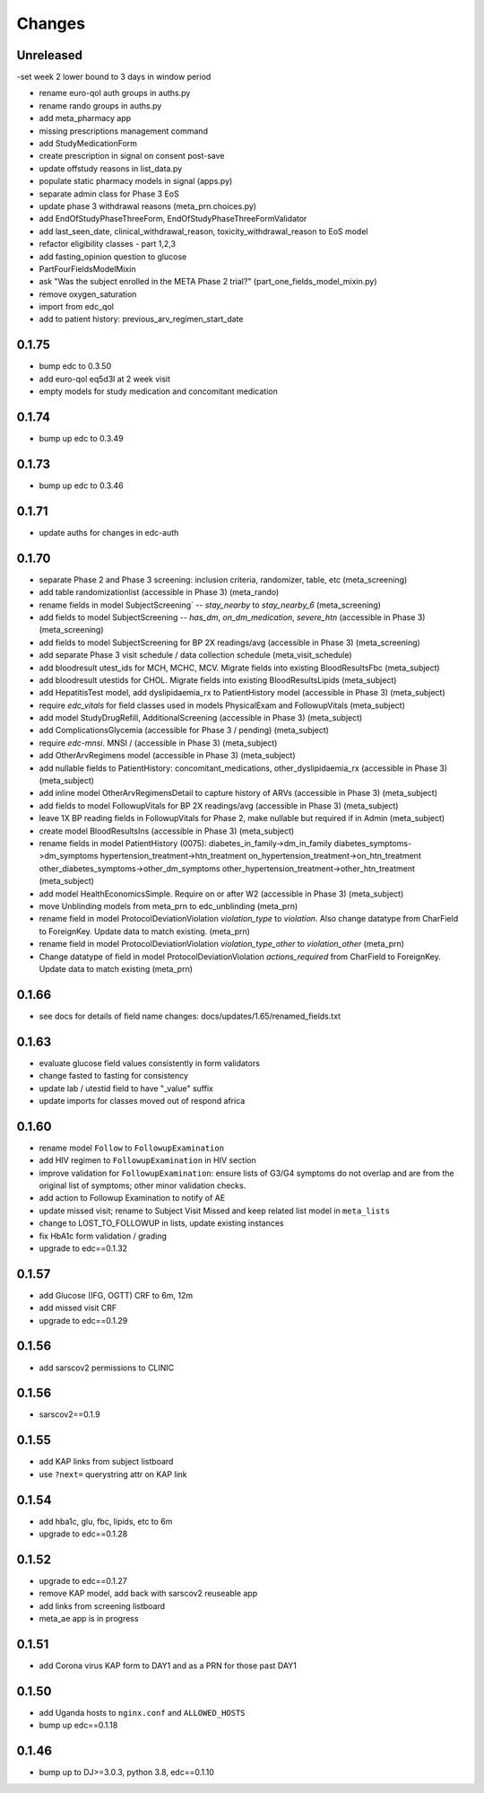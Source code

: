 Changes
=======

Unreleased
----------
-set week 2 lower bound to 3 days in window period

- rename euro-qol auth groups in auths.py
- rename rando groups in auths.py
- add meta_pharmacy app
- missing prescriptions management command
- add StudyMedicationForm
- create prescription in signal on consent post-save
- update offstudy reasons in list_data.py
- populate static pharmacy models in signal (apps.py)
- separate admin class for Phase 3 EoS
- update phase 3 withdrawal reasons (meta_prn.choices.py)
- add EndOfStudyPhaseThreeForm, EndOfStudyPhaseThreeFormValidator
- add last_seen_date, clinical_withdrawal_reason,
  toxicity_withdrawal_reason to EoS model
- refactor eligibility classes - part 1,2,3
- add fasting_opinion question to glucose
- PartFourFieldsModelMixin
- ask "Was the subject enrolled in the META Phase 2 trial?" (part_one_fields_model_mixin.py)
- remove oxygen_saturation
- import from edc_qol
- add to patient history: previous_arv_regimen_start_date

0.1.75
------
- bump edc to 0.3.50
- add euro-qol eq5d3l at 2 week visit
- empty models for study medication and concomitant medication

0.1.74
------
- bump up edc to 0.3.49

0.1.73
------
- bump up edc to 0.3.46

0.1.71
------
- update auths for changes in edc-auth 

0.1.70
------
- separate Phase 2 and Phase 3 screening: inclusion
  criteria, randomizer, table, etc (meta_screening)
- add table randomizationlist (accessible in Phase 3) (meta_rando)
- rename fields in model SubjectScreening` -- `stay_nearby`
  to `stay_nearby_6` (meta_screening)
- add fields to model SubjectScreening -- `has_dm`, `on_dm_medication`, `severe_htn`
  (accessible in Phase 3) (meta_screening)
- add fields to model SubjectScreening for BP 2X readings/avg
  (accessible in Phase 3) (meta_screening)
- add separate Phase 3 visit schedule / data collection schedule
  (meta_visit_schedule)
- add bloodresult utest_ids for MCH, MCHC, MCV. Migrate fields
  into existing BloodResultsFbc (meta_subject)
- add bloodresult utestids for CHOL. Migrate fields
  into existing BloodResultsLipids (meta_subject)
- add HepatitisTest model, add dyslipidaemia_rx to PatientHistory
  model (accessible in Phase 3) (meta_subject)
- require `edc_vitals` for field classes used in models PhysicalExam
  and FollowupVitals (meta_subject)
- add model StudyDrugRefill, AdditionalScreening
  (accessible in Phase 3) (meta_subject)
- add ComplicationsGlycemia (accessible for Phase 3 / pending)
  (meta_subject)
- require `edc-mnsi`. MNSI /  (accessible in Phase 3) (meta_subject)
- add OtherArvRegimens model (accessible in Phase 3) (meta_subject)
- add nullable fields to PatientHistory:
  concomitant_medications, other_dyslipidaemia_rx
  (accessible in Phase 3) (meta_subject)
- add inline model OtherArvRegimensDetail to capture history of ARVs
  (accessible in Phase 3) (meta_subject)
- add fields to model FollowupVitals for BP 2X readings/avg
  (accessible in Phase 3) (meta_subject)
- leave 1X BP reading fields in FollowupVitals for Phase 2, make
  nullable but required if in Admin (meta_subject)
- create model BloodResultsIns (accessible in Phase 3) (meta_subject)
- rename fields in model PatientHistory (0075):
  diabetes_in_family->dm_in_family
  diabetes_symptoms->dm_symptoms
  hypertension_treatment->htn_treatment
  on_hypertension_treatment->on_htn_treatment
  other_diabetes_symptoms->other_dm_symptoms
  other_hypertension_treatment->other_htn_treatment
  (meta_subject)
- add model HealthEconomicsSimple. Require on or after W2
  (accessible in Phase 3) (meta_subject)
- move Unblinding models from meta_prn to edc_unblinding (meta_prn)
- rename field in model ProtocolDeviationViolation `violation_type` to `violation`.
  Also change datatype from CharField to ForeignKey. Update data to match existing.
  (meta_prn)
- rename field in model ProtocolDeviationViolation `violation_type_other`
  to `violation_other` (meta_prn)
- Change datatype of field in model ProtocolDeviationViolation `actions_required`
  from CharField to ForeignKey. Update data to match existing (meta_prn)




0.1.66
------
- see docs for details of field name changes: docs/updates/1.65/renamed_fields.txt

0.1.63
------
- evaluate glucose field values consistently in form validators
- change fasted to fasting for consistency
- update lab / utestid field to have "_value" suffix
- update imports for classes moved out of respond africa

0.1.60
------
- rename model ``Follow`` to ``FollowupExamination``
- add HIV regimen to ``FollowupExamination`` in HIV section
- improve validation for ``FollowupExamination``: ensure lists of G3/G4 symptoms do not overlap and are from the original list of symptoms; other minor validation checks.
- add action to Followup Examination to notify of AE
- update missed visit; rename to Subject Visit Missed and keep related list model in ``meta_lists``
- change to LOST_TO_FOLLOWUP in lists, update existing instances
- fix HbA1c form validation / grading
- upgrade to edc==0.1.32

0.1.57
------
- add Glucose (IFG, OGTT) CRF to 6m, 12m
- add missed visit CRF
- upgrade to edc==0.1.29

0.1.56
------
- add sarscov2 permissions to CLINIC

0.1.56
------
- sarscov2==0.1.9

0.1.55
------
- add KAP links from subject listboard
- use ``?next=`` querystring attr on KAP link

0.1.54
------
- add hba1c, glu, fbc, lipids, etc to 6m
- upgrade to edc==0.1.28

0.1.52
------
- upgrade to edc==0.1.27
- remove KAP model, add back with sarscov2 reuseable app
- add links from screening listboard
- meta_ae app is in progress

0.1.51
------
- add Corona virus KAP form to DAY1 and as a PRN for those past DAY1

0.1.50
------
- add Uganda hosts to ``nginx.conf`` and ``ALLOWED_HOSTS``
- bump up edc==0.1.18

0.1.46
------
- bump up to DJ>=3.0.3, python 3.8, edc==0.1.10

